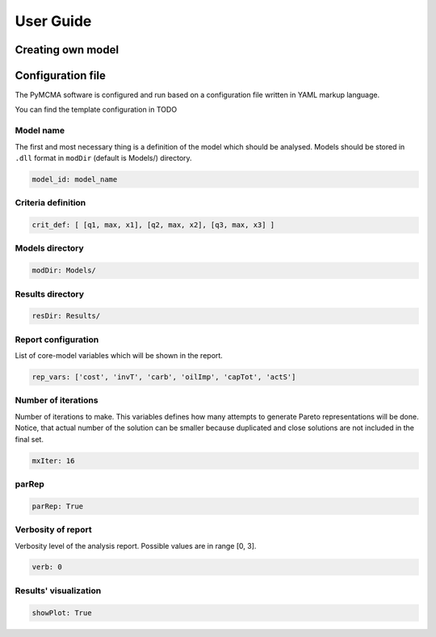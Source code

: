 User Guide
==========

Creating own model
------------------

Configuration file
------------------

The PyMCMA software is configured and run based on a configuration file written in YAML markup language.

You can find the template configuration in TODO


Model name
^^^^^^^^^^

The first and most necessary thing is a definition of the model which should be analysed. Models should be stored in
``.dll`` format in ``modDir`` (default is Models/) directory.

.. code-block:: YAML

    model_id: model_name


Criteria definition
^^^^^^^^^^^^^^^^^^^

.. code-block:: YAML

    crit_def: [ [q1, max, x1], [q2, max, x2], [q3, max, x3] ]


Models directory
^^^^^^^^^^^^^^^^

.. code-block:: YAML

    modDir: Models/


Results directory
^^^^^^^^^^^^^^^^^

.. code-block:: YAML

    resDir: Results/


Report configuration
^^^^^^^^^^^^^^^^^^^^

List of core-model variables which will be shown in the report.

.. code-block:: YAML

    rep_vars: ['cost', 'invT', 'carb', 'oilImp', 'capTot', 'actS']


Number of iterations
^^^^^^^^^^^^^^^^^^^^

Number of iterations to make. This variables defines how many attempts to generate
Pareto representations will be done. Notice, that actual number of the solution
can be smaller because duplicated and close solutions are not included in the final set.

.. code-block:: YAML

    mxIter: 16


parRep
^^^^^^

.. code-block:: YAML

    parRep: True


Verbosity of report
^^^^^^^^^^^^^^^^^^^

Verbosity level of the analysis report. Possible values are in range [0, 3].

.. code-block:: YAML

    verb: 0


Results' visualization
^^^^^^^^^^^^^^^^^^^^^^

.. code-block:: YAML

    showPlot: True